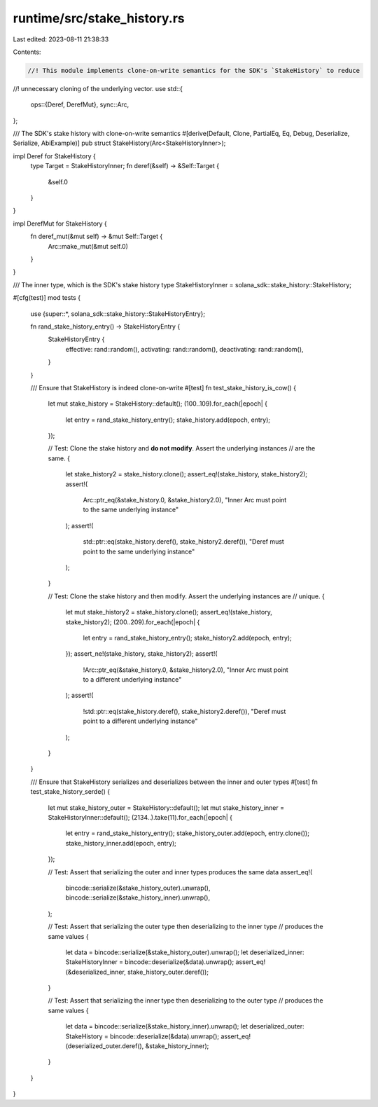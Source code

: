 runtime/src/stake_history.rs
============================

Last edited: 2023-08-11 21:38:33

Contents:

.. code-block:: rs

    //! This module implements clone-on-write semantics for the SDK's `StakeHistory` to reduce
//! unnecessary cloning of the underlying vector.
use std::{
    ops::{Deref, DerefMut},
    sync::Arc,
};

/// The SDK's stake history with clone-on-write semantics
#[derive(Default, Clone, PartialEq, Eq, Debug, Deserialize, Serialize, AbiExample)]
pub struct StakeHistory(Arc<StakeHistoryInner>);

impl Deref for StakeHistory {
    type Target = StakeHistoryInner;
    fn deref(&self) -> &Self::Target {
        &self.0
    }
}

impl DerefMut for StakeHistory {
    fn deref_mut(&mut self) -> &mut Self::Target {
        Arc::make_mut(&mut self.0)
    }
}

/// The inner type, which is the SDK's stake history
type StakeHistoryInner = solana_sdk::stake_history::StakeHistory;

#[cfg(test)]
mod tests {
    use {super::*, solana_sdk::stake_history::StakeHistoryEntry};

    fn rand_stake_history_entry() -> StakeHistoryEntry {
        StakeHistoryEntry {
            effective: rand::random(),
            activating: rand::random(),
            deactivating: rand::random(),
        }
    }

    /// Ensure that StakeHistory is indeed clone-on-write
    #[test]
    fn test_stake_history_is_cow() {
        let mut stake_history = StakeHistory::default();
        (100..109).for_each(|epoch| {
            let entry = rand_stake_history_entry();
            stake_history.add(epoch, entry);
        });

        // Test: Clone the stake history and **do not modify**.  Assert the underlying instances
        // are the same.
        {
            let stake_history2 = stake_history.clone();
            assert_eq!(stake_history, stake_history2);
            assert!(
                Arc::ptr_eq(&stake_history.0, &stake_history2.0),
                "Inner Arc must point to the same underlying instance"
            );
            assert!(
                std::ptr::eq(stake_history.deref(), stake_history2.deref()),
                "Deref must point to the same underlying instance"
            );
        }

        // Test: Clone the stake history and then modify.  Assert the underlying instances are
        // unique.
        {
            let mut stake_history2 = stake_history.clone();
            assert_eq!(stake_history, stake_history2);
            (200..209).for_each(|epoch| {
                let entry = rand_stake_history_entry();
                stake_history2.add(epoch, entry);
            });
            assert_ne!(stake_history, stake_history2);
            assert!(
                !Arc::ptr_eq(&stake_history.0, &stake_history2.0),
                "Inner Arc must point to a different underlying instance"
            );
            assert!(
                !std::ptr::eq(stake_history.deref(), stake_history2.deref()),
                "Deref must point to a different underlying instance"
            );
        }
    }

    /// Ensure that StakeHistory serializes and deserializes between the inner and outer types
    #[test]
    fn test_stake_history_serde() {
        let mut stake_history_outer = StakeHistory::default();
        let mut stake_history_inner = StakeHistoryInner::default();
        (2134..).take(11).for_each(|epoch| {
            let entry = rand_stake_history_entry();
            stake_history_outer.add(epoch, entry.clone());
            stake_history_inner.add(epoch, entry);
        });

        // Test: Assert that serializing the outer and inner types produces the same data
        assert_eq!(
            bincode::serialize(&stake_history_outer).unwrap(),
            bincode::serialize(&stake_history_inner).unwrap(),
        );

        // Test: Assert that serializing the outer type then deserializing to the inner type
        // produces the same values
        {
            let data = bincode::serialize(&stake_history_outer).unwrap();
            let deserialized_inner: StakeHistoryInner = bincode::deserialize(&data).unwrap();
            assert_eq!(&deserialized_inner, stake_history_outer.deref());
        }

        // Test: Assert that serializing the inner type then deserializing to the outer type
        // produces the same values
        {
            let data = bincode::serialize(&stake_history_inner).unwrap();
            let deserialized_outer: StakeHistory = bincode::deserialize(&data).unwrap();
            assert_eq!(deserialized_outer.deref(), &stake_history_inner);
        }
    }
}


